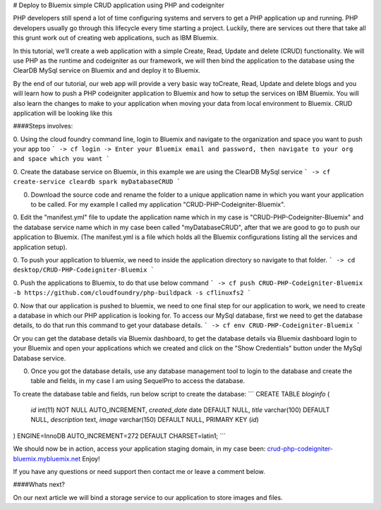 # Deploy to Bluemix simple CRUD application using PHP and codeigniter


PHP developers still spend a lot of time configuring systems and servers to get a PHP application up and running. PHP developers usually go through this lifecycle every time starting a project. Luckily, there are services out there that take all this grunt work out of creating web applications, such as IBM Bluemix.   

In this tutorial, we’ll create a web application with a simple Create, Read, Update and delete (CRUD) functionality. We will use  PHP as the runtime and codeigniter as our framework, we will then bind the application to the database using the ClearDB MySql service on Bluemix and and deploy it to Bluemix.   

By the end of our tutorial, our web app will provide a very basic way toCreate, Read, Update and delete blogs and you will learn how to push a PHP codeigniter application to Bluemix and how to setup the services on IBM Bluemix. You will also learn the changes to make to your application when moving your data from local environment to Bluemix. CRUD application will be looking like this



####Steps involves:

0. Using the cloud foundry command line, login to Bluemix and navigate to the organization and space you want to push your app too  
```
-> cf login  
-> Enter your Bluemix email and password, then navigate to your org and space which you want  
```

0. Create the database service on Bluemix, in this example we are using the ClearDB MySql service
```  
-> cf create-service cleardb spark myDatabaseCRUD  
```

0. Download the source code and rename the folder to a unique application name in which you want your application to be called. For my example I called my application "CRUD-PHP-Codeigniter-Bluemix".  


0. Edit the "manifest.yml" file to update the application name which in my case is "CRUD-PHP-Codeigniter-Bluemix" and the database service name which in my case been called "myDatabaseCRUD", after that we are good to go to push our application to Bluemix.  
(The manifest.yml is a file which holds all the Bluemix configurations listing all the services and application setup).  

0. To push your application to bluemix, we need to inside the application directory so navigate to that folder.  
```
-> cd desktop/CRUD-PHP-Codeigniter-Bluemix  
```

0. Push the applications to Bluemix, to do that use below command  
```
-> cf push CRUD-PHP-Codeigniter-Bluemix -b https://github.com/cloudfoundry/php-buildpack -s cflinuxfs2  
``` 

0. Now that our application is pushed to bluemix, we need to one final step for our application to work, we need to create a database in which our PHP application is looking for. To access our MySql database, first we need to get the database details, to do that run this command to get your database details.  
```
-> cf env CRUD-PHP-Codeigniter-Bluemix
```

Or you can get the database details via Bluemix dashboard, to get the database details via Bluemix dashboard login to your Bluemix and open your applications which we created and click on the "Show Credentials" button under the MySql Database service.  


0. Once you got the database details, use any database management tool to login to the database and create the table and fields, in my case I am using SequelPro to access the database.  


To create the database table and fields, run below script to create the database:  
```
CREATE TABLE `bloginfo` (
 `id` int(11) NOT NULL AUTO_INCREMENT,
 `created_date` date DEFAULT NULL,
 `title` varchar(100) DEFAULT NULL,
 `description` text,
 `image` varchar(150) DEFAULT NULL,
 PRIMARY KEY (`id`)
) ENGINE=InnoDB AUTO_INCREMENT=272 DEFAULT CHARSET=latin1;
```   

We should now be in action, access your application staging domain, in my case been: `crud-php-codeigniter-bluemix.mybluemix.net <http://crud-php-codeigniter-bluemix.mybluemix.net/>`_  Enjoy!   



If you have any questions or need support then contact me or leave a comment below.   


####Whats next?  

On our next article we will bind a storage service to our application to store images and files.  

